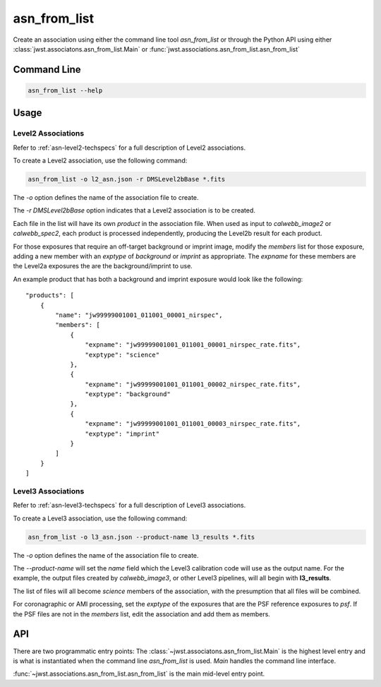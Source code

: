 .. _asn-from-list:

asn_from_list
=============

Create an association using either the command line tool
`asn_from_list` or through the Python API using either
:class:`jwst.associatons.asn_from_list.Main` or
:func:`jwst.associations.asn_from_list.asn_from_list`

Command Line
------------

.. code-block:: shell

    asn_from_list --help

Usage
-----

Level2 Associations
^^^^^^^^^^^^^^^^^^^

Refer to :ref:`asn-level2-techspecs` for a full description of Level2
associations.

To create a Level2 association, use the following command:

.. code-block:: shell

   asn_from_list -o l2_asn.json -r DMSLevel2bBase *.fits

The `-o` option defines the name of the association file to create.

The `-r DMSLevel2bBase` option indicates that a Level2 association is
to be created.

Each file in the list will have its own `product` in the association
file. When used as input to `calwebb_image2` or `calwebb_spec2`, each
product is processed independently, producing the Level2b result for
each product.

For those exposures that require an off-target background or imprint
image, modify the `members` list for those exposure, adding a new
member with an `exptype` of `background` or `imprint` as
appropriate. The `expname` for these members are the Level2a exposures
the are the background/imprint to use.

An example product that has both a background and imprint exposure
would look like the following::

  "products": [
      {
          "name": "jw99999001001_011001_00001_nirspec",
          "members": [
              {
                  "expname": "jw99999001001_011001_00001_nirspec_rate.fits",
                  "exptype": "science"
              },
              {
                  "expname": "jw99999001001_011001_00002_nirspec_rate.fits",
                  "exptype": "background"
              },
              {
                  "expname": "jw99999001001_011001_00003_nirspec_rate.fits",
                  "exptype": "imprint"
              }
          ]
      }
  ]

Level3 Associations
^^^^^^^^^^^^^^^^^^^

Refer to :ref:`asn-level3-techspecs` for a full description of Level3
associations.

To create a Level3 association, use the following command:

.. code-block:: shell

   asn_from_list -o l3_asn.json --product-name l3_results *.fits

The `-o` option defines the name of the association file to create.

The `--product-name` will set the `name` field which the Level3
calibration code will use as the output name. For the example, the
output files created by `calwebb_image3`, or other Level3 pipelines,
will all begin with **l3_results**.

The list of files will all become `science` members of the
association, with the presumption that all files will be combined.

For coronagraphic or AMI processing, set the `exptype` of the
exposures that are the PSF reference exposures to `psf`.  If the
PSF files are not in the `members` list, edit the association and add
them as members.
  
API
---

There are two programmatic entry points: The
:class:`~jwst.associatons.asn_from_list.Main` is the highest level
entry and is what is instantiated when the command line
`asn_from_list` is used. `Main` handles the command line interface.

:func:`~jwst.associations.asn_from_list.asn_from_list` is the main
mid-level entry point.
